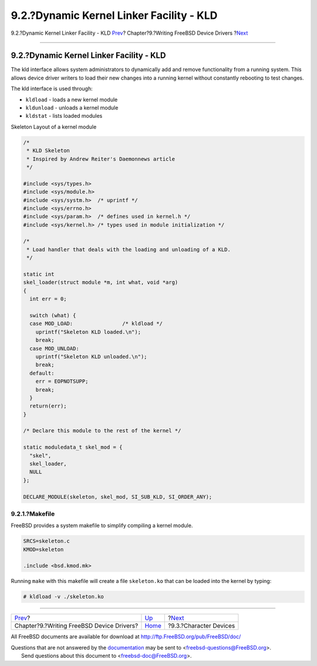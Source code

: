=========================================
9.2.?Dynamic Kernel Linker Facility - KLD
=========================================

.. raw:: html

   <div class="navheader">

9.2.?Dynamic Kernel Linker Facility - KLD
`Prev <driverbasics.html>`__?
Chapter?9.?Writing FreeBSD Device Drivers
?\ `Next <driverbasics-char.html>`__

--------------

.. raw:: html

   </div>

.. raw:: html

   <div class="sect1">

.. raw:: html

   <div class="titlepage" xmlns="">

.. raw:: html

   <div>

.. raw:: html

   <div>

9.2.?Dynamic Kernel Linker Facility - KLD
-----------------------------------------

.. raw:: html

   </div>

.. raw:: html

   </div>

.. raw:: html

   </div>

The kld interface allows system administrators to dynamically add and
remove functionality from a running system. This allows device driver
writers to load their new changes into a running kernel without
constantly rebooting to test changes.

The kld interface is used through:

.. raw:: html

   <div class="itemizedlist">

-  ``kldload`` - loads a new kernel module
-  ``kldunload`` - unloads a kernel module
-  ``kldstat`` - lists loaded modules

.. raw:: html

   </div>

Skeleton Layout of a kernel module

.. code:: programlisting

    /*
     * KLD Skeleton
     * Inspired by Andrew Reiter's Daemonnews article
     */

    #include <sys/types.h>
    #include <sys/module.h>
    #include <sys/systm.h>  /* uprintf */
    #include <sys/errno.h>
    #include <sys/param.h>  /* defines used in kernel.h */
    #include <sys/kernel.h> /* types used in module initialization */

    /*
     * Load handler that deals with the loading and unloading of a KLD.
     */

    static int
    skel_loader(struct module *m, int what, void *arg)
    {
      int err = 0;

      switch (what) {
      case MOD_LOAD:                /* kldload */
        uprintf("Skeleton KLD loaded.\n");
        break;
      case MOD_UNLOAD:
        uprintf("Skeleton KLD unloaded.\n");
        break;
      default:
        err = EOPNOTSUPP;
        break;
      }
      return(err);
    }

    /* Declare this module to the rest of the kernel */

    static moduledata_t skel_mod = {
      "skel",
      skel_loader,
      NULL
    };

    DECLARE_MODULE(skeleton, skel_mod, SI_SUB_KLD, SI_ORDER_ANY);

.. raw:: html

   <div class="sect2">

.. raw:: html

   <div class="titlepage" xmlns="">

.. raw:: html

   <div>

.. raw:: html

   <div>

9.2.1.?Makefile
~~~~~~~~~~~~~~~

.. raw:: html

   </div>

.. raw:: html

   </div>

.. raw:: html

   </div>

FreeBSD provides a system makefile to simplify compiling a kernel
module.

.. code:: programlisting

    SRCS=skeleton.c
    KMOD=skeleton

    .include <bsd.kmod.mk>

Running ``make`` with this makefile will create a file ``skeleton.ko``
that can be loaded into the kernel by typing:

.. code:: screen

    # kldload -v ./skeleton.ko

.. raw:: html

   </div>

.. raw:: html

   </div>

.. raw:: html

   <div class="navfooter">

--------------

+----------------------------------------------+------------------------------+----------------------------------------+
| `Prev <driverbasics.html>`__?                | `Up <driverbasics.html>`__   | ?\ `Next <driverbasics-char.html>`__   |
+----------------------------------------------+------------------------------+----------------------------------------+
| Chapter?9.?Writing FreeBSD Device Drivers?   | `Home <index.html>`__        | ?9.3.?Character Devices                |
+----------------------------------------------+------------------------------+----------------------------------------+

.. raw:: html

   </div>

All FreeBSD documents are available for download at
http://ftp.FreeBSD.org/pub/FreeBSD/doc/

| Questions that are not answered by the
  `documentation <http://www.FreeBSD.org/docs.html>`__ may be sent to
  <freebsd-questions@FreeBSD.org\ >.
|  Send questions about this document to <freebsd-doc@FreeBSD.org\ >.
